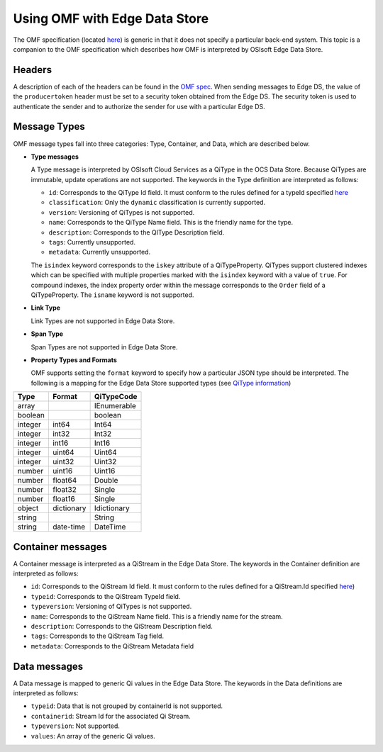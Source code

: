Using OMF with Edge Data Store
=============================

The OMF specification (located `here <http://omf-docs.osisoft.com>`_) is generic in that it does
not specify a particular back-end system. This topic is a companion to the OMF specification which describes how
OMF is interpreted by OSIsoft Edge Data Store.  

Headers
-------

A description of each of the headers can be found in the `OMF spec <http://omf-docs.osisoft.com>`_. When 
sending messages to Edge DS, the value of the ``producertoken`` header must be 
set to a security token obtained from the Edge DS. The security token is used to authenticate 
the sender and to authorize the sender for use with a particular Edge DS.

Message Types
-------------

OMF message types fall into three categories: Type, Container, and Data, which are described below. 

* **Type messages**

  A Type message is interpreted by OSIsoft Cloud Services as a QiType in the OCS Data Store. 
  Because QiTypes are immutable, update operations are not supported. The keywords in the 
  Type definition are interpreted as follows:
  
  + ``id``: Corresponds to the QiType Id field. It must conform to the rules defined for a 
    typeId specified `here <http://qi-docs.osisoft.com/en/latest/Qi_Types.html>`_
    
  + ``classification``: Only the ``dynamic`` classification is currently supported.
  + ``version``: Versioning of QiTypes is not supported.
  + ``name``: Corresponds to the QiType Name field. This is the friendly name for the type.
  + ``description``: Corresponds to the QIType Description field. 
  + ``tags``: Currently unsupported.
  + ``metadata``: Currently unsupported.
  
  The ``isindex`` keyword corresponds to the ``iskey`` attribute of a QiTypeProperty. 
  QiTypes support clustered indexes which can be specified with multiple properties marked 
  with the ``isindex`` keyword with a value of ``true``. For compound indexes, the 
  index property order within the message corresponds to the ``Order`` field of 
  a QiTypeProperty. The ``isname`` keyword is not supported.

* **Link Type**

  Link Types are not supported in Edge Data Store.

* **Span Type**

  Span Types are not supported in Edge Data Store.
  
* **Property Types and Formats**

  OMF supports setting the ``format`` keyword to specify how a particular JSON type should 
  be interpreted. The following is a mapping for the Edge Data Store supported 
  types (see `QiType information <http://qi-docs.osisoft.com/en/latest/Qi_Types.html>`_)


========  ===========  ============
Type      Format       QiTypeCode
========  ===========  ============
array		               IEnumerable
boolean		             boolean
integer	  int64        Int64
integer   int32        Int32
integer   int16        Int16
integer   uint64       Uint64
integer   uint32       Uint32
number    uint16       Uint16
number    float64      Double
number    float32      Single
number    float16      Single
object    dictionary   Idictionary
string                 String
string    date-time    DateTime
========  ===========  ============

  
Container messages
------------------

A Container message is interpreted as a QiStream in the Edge Data Store. The keywords 
in the Container definition are interpreted as follows:

* ``id``: Corresponds to the QiStream Id field. It must conform to the rules defined for 
  a QiStream.Id specified `here <http://qi-docs.osisoft.com/en/latest/Qi_Streams.html>`_)
* ``typeid``: Corresponds to the QiStream TypeId field.
* ``typeversion``: Versioning of QiTypes is not supported.
* ``name``: Corresponds to the QiStream Name field. This is a friendly name for the stream.
* ``description``: Corresponds to the QiStream Description field.
* ``tags``: Corresponds to the QiStream Tag field. 
* ``metadata``: Corresponds to the QiStream Metadata field        


Data messages
-------------

A Data message is mapped to generic Qi values in the Edge Data Store. The keywords in the 
Data definitions are interpreted as follows:

* ``typeid``: Data that is not grouped by containerId is not supported.
* ``containerid``: Stream Id for the associated Qi Stream.
* ``typeversion``: Not supported.
* ``values``: An array of the generic Qi values.




